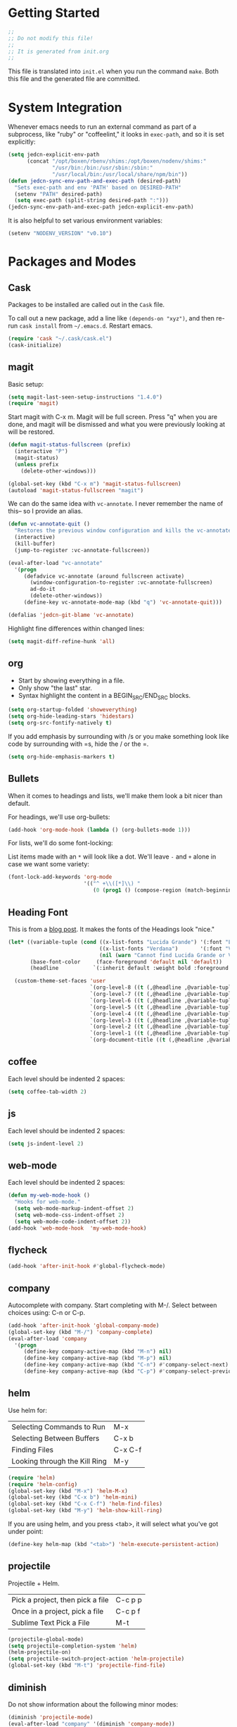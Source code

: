 * Getting Started

  #+BEGIN_SRC emacs-lisp
    ;;
    ;; Do not modify this file!
    ;;
    ;; It is generated from init.org
    ;;
  #+END_SRC

  This file is translated into =init.el= when you run the command
  =make=. Both this file and the generated file are committed.

* System Integration

  Whenever emacs needs to run an external command as part of a
  subprocess, like "ruby" or "coffeelint," it looks in =exec-path=,
  and so it is set explicitly:

  #+BEGIN_SRC emacs-lisp
    (setq jedcn-explicit-env-path
          (concat "/opt/boxen/rbenv/shims:/opt/boxen/nodenv/shims:"
                  "/usr/bin:/bin:/usr/sbin:/sbin:"
                  "/usr/local/bin:/usr/local/share/npm/bin"))
    (defun jedcn-sync-env-path-and-exec-path (desired-path)
      "Sets exec-path and env 'PATH' based on DESIRED-PATH"
      (setenv "PATH" desired-path)
      (setq exec-path (split-string desired-path ":")))
    (jedcn-sync-env-path-and-exec-path jedcn-explicit-env-path)
  #+END_SRC

  It is also helpful to set various environment variables:

  #+BEGIN_SRC emacs-lisp
    (setenv "NODENV_VERSION" "v0.10")
  #+END_SRC

* Packages and Modes

** Cask

   Packages to be installed are called out in the =Cask= file.

   To call out a new package, add a line like =(depends-on "xyz")=,
   and then re-run =cask install= from =~/.emacs.d=. Restart emacs.

   #+BEGIN_SRC emacs-lisp
     (require 'cask "~/.cask/cask.el")
     (cask-initialize)
   #+END_SRC

** magit

   Basic setup:

   #+BEGIN_SRC emacs-lisp
     (setq magit-last-seen-setup-instructions "1.4.0")
     (require 'magit)
   #+END_SRC

   Start magit with C-x m. Magit will be full screen. Press "q" when
   you are done, and magit will be dismissed and what you were
   previously looking at will be restored.

   #+BEGIN_SRC emacs-lisp
     (defun magit-status-fullscreen (prefix)
       (interactive "P")
       (magit-status)
       (unless prefix
         (delete-other-windows)))

     (global-set-key (kbd "C-x m") 'magit-status-fullscreen)
     (autoload 'magit-status-fullscreen "magit")
   #+END_SRC

   We can do the same idea with =vc-annotate=. I never remember the
   name of this-- so I provide an alias.

   #+BEGIN_SRC emacs-lisp
     (defun vc-annotate-quit ()
       "Restores the previous window configuration and kills the vc-annotate buffer"
       (interactive)
       (kill-buffer)
       (jump-to-register :vc-annotate-fullscreen))

     (eval-after-load "vc-annotate"
       '(progn
          (defadvice vc-annotate (around fullscreen activate)
            (window-configuration-to-register :vc-annotate-fullscreen)
            ad-do-it
            (delete-other-windows))
          (define-key vc-annotate-mode-map (kbd "q") 'vc-annotate-quit)))

     (defalias 'jedcn-git-blame 'vc-annotate)
   #+END_SRC

   Highlight fine differences within changed lines:

   #+BEGIN_SRC emacs-lisp
     (setq magit-diff-refine-hunk 'all)
   #+END_SRC

** org

   * Start by showing everything in a file.
   * Only show "the last" star.
   * Syntax highlight the content in a BEGIN_SRC/END_SRC blocks.

   #+BEGIN_SRC emacs-lisp
     (setq org-startup-folded 'showeverything)
     (setq org-hide-leading-stars 'hidestars)
     (setq org-src-fontify-natively t)
   #+END_SRC

   If you add emphasis by surrounding with /s or you make something
   look like code by surrounding with =s, hide the / or the =.

   #+BEGIN_SRC emacs-lisp
     (setq org-hide-emphasis-markers t)
   #+END_SRC

** Bullets

   When it comes to headings and lists, we'll make them look a bit
   nicer than default.

   For headings, we'll use org-bullets:

   #+BEGIN_SRC emacs-lisp
     (add-hook 'org-mode-hook (lambda () (org-bullets-mode 1)))
   #+END_SRC

   For lists, we'll do some font-locking:

   List items made with an =*= will look like a dot. We'll leave =-= and =+=
   alone in case we want some variety:

   #+BEGIN_SRC emacs-lisp
     (font-lock-add-keywords 'org-mode
                             '(("^ +\\([*]\\) "
                                (0 (prog1 () (compose-region (match-beginning 1) (match-end 1) "•"))))))
   #+END_SRC

** Heading Font

   This is from a [[http://www.howardism.org/Technical/Emacs/orgmode-wordprocessor.html][blog post]]. It makes the fonts of the Headings look
   "nice."

   #+BEGIN_SRC emacs-lisp
     (let* ((variable-tuple (cond ((x-list-fonts "Lucida Grande") '(:font "Lucida Grande"))
                                  ((x-list-fonts "Verdana")       '(:font "Verdana"))
                                  (nil (warn "Cannot find Lucida Grande or Verdana."))))
            (base-font-color     (face-foreground 'default nil 'default))
            (headline           `(:inherit default :weight bold :foreground ,base-font-color)))

       (custom-theme-set-faces 'user
                               `(org-level-8 ((t (,@headline ,@variable-tuple))))
                               `(org-level-7 ((t (,@headline ,@variable-tuple))))
                               `(org-level-6 ((t (,@headline ,@variable-tuple))))
                               `(org-level-5 ((t (,@headline ,@variable-tuple))))
                               `(org-level-4 ((t (,@headline ,@variable-tuple :height 1.1))))
                               `(org-level-3 ((t (,@headline ,@variable-tuple :height 1.25))))
                               `(org-level-2 ((t (,@headline ,@variable-tuple :height 1.5))))
                               `(org-level-1 ((t (,@headline ,@variable-tuple :height 1.75))))
                               `(org-document-title ((t (,@headline ,@variable-tuple :height 1.5 :underline nil))))))
   #+END_SRC

** coffee

   Each level should be indented 2 spaces:

   #+BEGIN_SRC emacs-lisp
     (setq coffee-tab-width 2)
   #+END_SRC

** js

   Each level should be indented 2 spaces:

   #+BEGIN_SRC emacs-lisp
     (setq js-indent-level 2)
   #+END_SRC

** web-mode

   Each level should be indented 2 spaces:

   #+BEGIN_SRC emacs-lisp
     (defun my-web-mode-hook ()
       "Hooks for web-mode."
       (setq web-mode-markup-indent-offset 2)
       (setq web-mode-css-indent-offset 2)
       (setq web-mode-code-indent-offset 2))
     (add-hook 'web-mode-hook  'my-web-mode-hook)
   #+END_SRC

** flycheck

   #+BEGIN_SRC emacs-lisp
     (add-hook 'after-init-hook #'global-flycheck-mode)
   #+END_SRC

** company

   Autocomplete with company. Start completing with M-/. Select
   between choices using: C-n or C-p.

   #+BEGIN_SRC emacs-lisp
     (add-hook 'after-init-hook 'global-company-mode)
     (global-set-key (kbd "M-/") 'company-complete)
     (eval-after-load 'company
       '(progn
          (define-key company-active-map (kbd "M-n") nil)
          (define-key company-active-map (kbd "M-p") nil)
          (define-key company-active-map (kbd "C-n") #'company-select-next)
          (define-key company-active-map (kbd "C-p") #'company-select-previous)))
   #+END_SRC

** helm

   Use helm for:

   |-------------------------------+---------|
   | Selecting Commands to Run     | M-x     |
   | Selecting Between Buffers     | C-x b   |
   | Finding Files                 | C-x C-f |
   | Looking through the Kill Ring | M-y     |
   |-------------------------------+---------|

   #+BEGIN_SRC emacs-lisp
     (require 'helm)
     (require 'helm-config)
     (global-set-key (kbd "M-x") 'helm-M-x)
     (global-set-key (kbd "C-x b") 'helm-mini)
     (global-set-key (kbd "C-x C-f") 'helm-find-files)
     (global-set-key (kbd "M-y") 'helm-show-kill-ring)
   #+END_SRC

   If you are using helm, and you press <tab>, it will select what
   you've got under point:

   #+BEGIN_SRC emacs-lisp
     (define-key helm-map (kbd "<tab>") 'helm-execute-persistent-action)
   #+END_SRC

** projectile

   Projectile + Helm.

   |----------------------------------+---------|
   | Pick a project, then pick a file | C-c p p |
   | Once in a project, pick a file   | C-c p f |
   |----------------------------------+---------|
   | Sublime Text Pick a File         | M-t     |
   |----------------------------------+---------|

   #+BEGIN_SRC emacs-lisp
     (projectile-global-mode)
     (setq projectile-completion-system 'helm)
     (helm-projectile-on)
     (setq projectile-switch-project-action 'helm-projectile)
     (global-set-key (kbd "M-t") 'projectile-find-file)
   #+END_SRC

** diminish

   Do not show information about the following minor modes:

   #+BEGIN_SRC emacs-lisp
     (diminish 'projectile-mode)
     (eval-after-load "company" '(diminish 'company-mode))
     (eval-after-load "flycheck" '(diminish 'flycheck-mode))
     (eval-after-load "yasnippet" '(diminish 'yas-minor-mode))
   #+END_SRC

** yasnippet

   #+BEGIN_SRC emacs-lisp
     (require 'yasnippet)
     (setq yas-snippet-dirs
           (concat user-emacs-directory "snippets"))
     (yas-global-mode 1)
   #+END_SRC

** sh-mode

   #+BEGIN_SRC emacs-lisp
     (defun my-sh-mode-hook ()
       "Hook for sh-mode."
       (setq sh-basic-offset 2
             sh-indentation 2))
     (add-hook 'sh-mode-hook  'my-sh-mode-hook)
   #+END_SRC

* Basics

  Pressing "command" on a MacOS keyboard performs the M in M-x. You can
  still the default ("option") if you'd like:

  #+BEGIN_SRC emacs-lisp
    (setq mac-command-modifier 'meta)
  #+END_SRC

  CTRL-+ should increase font size, and CTRL-- should decrease it:

  #+BEGIN_SRC emacs-lisp
    (define-key global-map (kbd "C-+") 'text-scale-increase)
    (define-key global-map (kbd "C--") 'text-scale-decrease)
  #+END_SRC

  Ask for only "y" or "n":

  #+BEGIN_SRC emacs-lisp
    (defalias 'yes-or-no-p 'y-or-n-p)
  #+END_SRC

** Visual Changes

*** Theme

    #+BEGIN_SRC emacs-lisp
      (require 'leuven-theme)
    #+END_SRC

*** Font

    #+BEGIN_SRC emacs-lisp
      (if window-system
          (set-face-attribute 'default nil :font "Menlo-18"))
    #+END_SRC

*** Line and column number.

    Make them visible at the bottom of the screen:

    #+BEGIN_SRC emacs-lisp
      (setq line-number-mode t)
      (setq column-number-mode t)
    #+END_SRC

*** Highlight current line.

    #+BEGIN_SRC emacs-lisp
      (defun highlight-current-line ()
        (hl-line-mode t))
      (add-hook 'prog-mode-hook 'highlight-current-line)
      (add-hook 'text-mode-hook 'highlight-current-line)
    #+END_SRC

*** Turn off the toolbar.

    #+BEGIN_SRC emacs-lisp
      (tool-bar-mode -1)
    #+END_SRC

*** Highlight matching paren.

    #+BEGIN_SRC emacs-lisp
      (show-paren-mode 1)
    #+END_SRC

** Behaviors

*** Removing trailing whitespace.

    Toggle by running:

    =jedcn-toggle-remove-trailing-whitespace-on-save=

    #+BEGIN_SRC emacs-lisp
      (setq jedcn-remove-trailing-whitespace-on-save t)

      (defun remove-trailing-whitespace ()
        "Perform a bunch of safe operations on the whitespace content of a buffer."
        (interactive)
        (if (equal jedcn-remove-trailing-whitespace-on-save t)
            (progn
              (untabify (point-min) (point-max))
              (delete-trailing-whitespace)
              (set-buffer-file-coding-system 'utf-8))))

      (add-hook 'before-save-hook 'remove-trailing-whitespace)

      (defun jedcn-toggle-remove-trailing-whitespace-on-save ()
        "Toggle whether or not whitespace will be removed on save"
        (interactive)
        (if jedcn-remove-trailing-whitespace-on-save
            (progn
              (message "The next save will *not* remove trailing whitespace.")
              (setq jedcn-remove-trailing-whitespace-on-save nil))
          (progn
            (message "The next save will remove trailing whitespace.")
            (setq jedcn-remove-trailing-whitespace-on-save t))))

    #+END_SRC

*** Don't beep, flash screen instead.

    #+BEGIN_SRC emacs-lisp
      (setq visible-bell t)
    #+END_SRC

*** Don't show startup screen.

    #+BEGIN_SRC emacs-lisp
      (setq inhibit-startup-message t)
    #+END_SRC

*** Add directory info to buffer names.

    This avoids the default when two buffers have the same name:
    =name= and =name<2>=.

    #+BEGIN_SRC emacs-lisp
      (require 'uniquify)
      (setq uniquify-buffer-name-style 'post-forward)
    #+END_SRC

*** Add a newline at the end of each file.

    #+BEGIN_SRC emacs-lisp
      (setq require-final-newline t)
    #+END_SRC

*** Save clipboard strings into kill ring before replacing them.

    #+BEGIN_SRC emacs-lisp
      (setq save-interprogram-paste-before-kill t)
    #+END_SRC

*** It is not OK to use tabs when indenting.

    #+BEGIN_SRC emacs-lisp
      (setq indent-tabs-mode nil)
    #+END_SRC

*** Remember place the next time you visit a file.

    #+BEGIN_SRC emacs-lisp
      (require 'saveplace)
      (setq-default save-place t)
      (setq save-place-file (concat user-emacs-directory "places"))
    #+END_SRC

*** Search with regular expressions

    #+BEGIN_SRC emacs-lisp
      (global-set-key (kbd "C-s") 'isearch-forward-regexp)
      (global-set-key (kbd "C-r") 'isearch-backward-regexp)
    #+END_SRC

*** Do not make backup files

    #+BEGIN_SRC emacs-lisp
      (setq make-backup-files nil)
    #+END_SRC

*** Other ways to execute commands

    Yegge Style and Sublime Style:

    #+BEGIN_SRC emacs-lisp
      (global-set-key "\C-x\C-m" 'execute-extended-command)
      (global-set-key "\M-P" 'execute-extended-command)
    #+END_SRC

*** Search, and then see all matches quickly

    #+BEGIN_SRC emacs-lisp
      (define-key isearch-mode-map (kbd "C-o")
        (lambda () (interactive)
          (let ((case-fold-search isearch-case-fold-search))
            (occur (if isearch-regexp isearch-string (regexp-quote isearch-string))))))
    #+END_SRC

*** Show line numbers when going to a line

    #+BEGIN_SRC emacs-lisp
      (global-set-key (kbd "C-x g") 'goto-line)
      (global-set-key [remap goto-line] 'goto-line-with-feedback)
      (defun goto-line-with-feedback ()
        "Show line numbers temporarily, while prompting for the line number input"
        (interactive)
        (unwind-protect
            (progn
              (linum-mode 1)
              (goto-line (read-number "Goto line: ")))
          (linum-mode -1)))

      (setq linum-format " %4d ")
    #+END_SRC

*** Semantic Expansion + Contraction

    This keybinding represents the combination of two ideas:

    1. The keys + or - makes things grow and shrink. For example,
       font-size grows with COMMAND-+ in Chrome on MacOs.
    2. There's an emacs convention that associates =C-M= with
       sexp/list/semantic movement. For example C-M-n, C-M-p, C-M-u,
       C-M-d, C-M-a, C-M-e, C-M-k

    Putting these together, the following works with the
    =expand-region= package to grow and shrink a region semantically.

    #+BEGIN_SRC emacs-lisp
      (global-set-key (kbd "C-M-+") 'er/expand-region)
      (global-set-key (kbd "C-M--") 'er/contract-region)
    #+END_SRC

** Server

   Setup an emacs server on start.

   Use emacsclient to "edit" with a shared emacs. Press =C-x #= when
   done.

   #+BEGIN_SRC emacs-lisp
     (server-start)
   #+END_SRC
